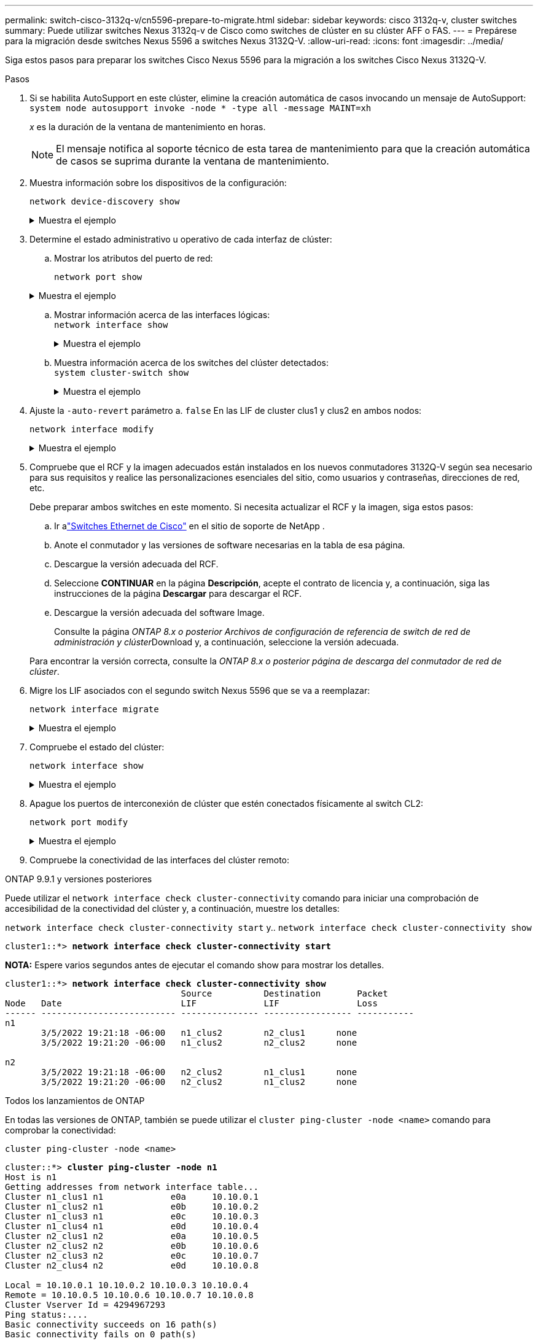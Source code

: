 ---
permalink: switch-cisco-3132q-v/cn5596-prepare-to-migrate.html 
sidebar: sidebar 
keywords: cisco 3132q-v, cluster switches 
summary: Puede utilizar switches Nexus 3132q-v de Cisco como switches de clúster en su clúster AFF o FAS. 
---
= Prepárese para la migración desde switches Nexus 5596 a switches Nexus 3132Q-V.
:allow-uri-read: 
:icons: font
:imagesdir: ../media/


[role="lead"]
Siga estos pasos para preparar los switches Cisco Nexus 5596 para la migración a los switches Cisco Nexus 3132Q-V.

.Pasos
. Si se habilita AutoSupport en este clúster, elimine la creación automática de casos invocando un mensaje de AutoSupport: `system node autosupport invoke -node * -type all -message MAINT=xh`
+
_x_ es la duración de la ventana de mantenimiento en horas.

+

NOTE: El mensaje notifica al soporte técnico de esta tarea de mantenimiento para que la creación automática de casos se suprima durante la ventana de mantenimiento.

. Muestra información sobre los dispositivos de la configuración:
+
`network device-discovery show`

+
.Muestra el ejemplo
[%collapsible]
====
En el ejemplo siguiente se muestra cuántas interfaces de interconexión de clúster se han configurado en cada nodo para cada switch de interconexión de clúster:

[listing]
----
cluster::> network device-discovery show
            Local  Discovered
Node        Port   Device              Interface        Platform
----------- ------ ------------------- ---------------- ----------------
n1         /cdp
            e0a    CL1                 Ethernet1/1      N5K-C5596UP
            e0b    CL2                 Ethernet1/1      N5K-C5596UP
            e0c    CL2                 Ethernet1/2      N5K-C5596UP
            e0d    CL1                 Ethernet1/2      N5K-C5596UP
n2         /cdp
            e0a    CL1                 Ethernet1/3      N5K-C5596UP
            e0b    CL2                 Ethernet1/3      N5K-C5596UP
            e0c    CL2                 Ethernet1/4      N5K-C5596UP
            e0d    CL1                 Ethernet1/4      N5K-C5596UP
8 entries were displayed.
----
====
. Determine el estado administrativo u operativo de cada interfaz de clúster:
+
.. Mostrar los atributos del puerto de red:
+
`network port show`

+
.Muestra el ejemplo
[%collapsible]
====
En el ejemplo siguiente se muestran los atributos de puerto de red en un sistema:

[listing]
----
cluster::*> network port show –role cluster
  (network port show)
Node: n1
                                                                       Ignore
                                                  Speed(Mbps) Health   Health
Port      IPspace      Broadcast Domain Link MTU  Admin/Oper  Status   Status
--------- ------------ ---------------- ---- ---- ----------- -------- ------
e0a       Cluster      Cluster          up   9000 auto/10000  -        -
e0b       Cluster      Cluster          up   9000 auto/10000  -        -
e0c       Cluster      Cluster          up   9000 auto/10000  -        -
e0d       Cluster      Cluster          up   9000 auto/10000  -        -

Node: n2
                                                                       Ignore
                                                  Speed(Mbps) Health   Health
Port      IPspace      Broadcast Domain Link MTU  Admin/Oper  Status   Status
--------- ------------ ---------------- ---- ---- ----------- -------- ------
e0a       Cluster      Cluster          up   9000  auto/10000 -        -
e0b       Cluster      Cluster          up   9000  auto/10000 -        -
e0c       Cluster      Cluster          up   9000  auto/10000 -        -
e0d       Cluster      Cluster          up   9000  auto/10000 -        -
8 entries were displayed.
----
====
.. Mostrar información acerca de las interfaces lógicas: +
`network interface show`
+
.Muestra el ejemplo
[%collapsible]
====
En el ejemplo siguiente se muestra la información general acerca de todas las LIF de su sistema:

[listing]
----
cluster::*> network interface show -role cluster
 (network interface show)
            Logical    Status     Network            Current       Current Is
Vserver     Interface  Admin/Oper Address/Mask       Node          Port    Home
----------- ---------- ---------- ------------------ ------------- ------- ----
Cluster
            n1_clus1   up/up      10.10.0.1/24       n1            e0a     true
            n1_clus2   up/up      10.10.0.2/24       n1            e0b     true
            n1_clus3   up/up      10.10.0.3/24       n1            e0c     true
            n1_clus4   up/up      10.10.0.4/24       n1            e0d     true
            n2_clus1   up/up      10.10.0.5/24       n2            e0a     true
            n2_clus2   up/up      10.10.0.6/24       n2            e0b     true
            n2_clus3   up/up      10.10.0.7/24       n2            e0c     true
            n2_clus4   up/up      10.10.0.8/24       n2            e0d     true
8 entries were displayed.
----
====
.. Muestra información acerca de los switches del clúster detectados: +
`system cluster-switch show`
+
.Muestra el ejemplo
[%collapsible]
====
En el siguiente ejemplo se muestran los switches de clúster que conoce el clúster, junto con sus direcciones IP de administración:

[listing]
----
cluster::*> system cluster-switch show

Switch                        Type               Address         Model
----------------------------- ------------------ --------------- ---------------
CL1                           cluster-network    10.10.1.101     NX5596
     Serial Number: 01234567
      Is Monitored: true
            Reason:
  Software Version: Cisco Nexus Operating System (NX-OS) Software, Version
                    7.1(1)N1(1)
    Version Source: CDP
CL2                           cluster-network    10.10.1.102     NX5596
     Serial Number: 01234568
      Is Monitored: true
            Reason:
  Software Version: Cisco Nexus Operating System (NX-OS) Software, Version
                    7.1(1)N1(1)
    Version Source: CDP

2 entries were displayed.
----
====


. Ajuste la `-auto-revert` parámetro a. `false` En las LIF de cluster clus1 y clus2 en ambos nodos:
+
`network interface modify`

+
.Muestra el ejemplo
[%collapsible]
====
[listing]
----
cluster::*> network interface modify -vserver node1 -lif clus1 -auto-revert false
cluster::*> network interface modify -vserver node1 -lif clus2 -auto-revert false
cluster::*> network interface modify -vserver node2 -lif clus1 -auto-revert false
cluster::*> network interface modify -vserver node2 -lif clus2 -auto-revert false
----
====
. Compruebe que el RCF y la imagen adecuados están instalados en los nuevos conmutadores 3132Q-V según sea necesario para sus requisitos y realice las personalizaciones esenciales del sitio, como usuarios y contraseñas, direcciones de red, etc.
+
Debe preparar ambos switches en este momento. Si necesita actualizar el RCF y la imagen, siga estos pasos:

+
.. Ir alink:https://mysupport.netapp.com/site/info/cisco-ethernet-switch["Switches Ethernet de Cisco"^] en el sitio de soporte de NetApp .
.. Anote el conmutador y las versiones de software necesarias en la tabla de esa página.
.. Descargue la versión adecuada del RCF.
.. Seleccione *CONTINUAR* en la página *Descripción*, acepte el contrato de licencia y, a continuación, siga las instrucciones de la página *Descargar* para descargar el RCF.
.. Descargue la versión adecuada del software Image.
+
Consulte la página __ONTAP 8.x o posterior Archivos de configuración de referencia de switch de red de administración y clúster__Download y, a continuación, seleccione la versión adecuada.

+
Para encontrar la versión correcta, consulte la _ONTAP 8.x o posterior página de descarga del conmutador de red de clúster_.



. Migre los LIF asociados con el segundo switch Nexus 5596 que se va a reemplazar:
+
`network interface migrate`

+
.Muestra el ejemplo
[%collapsible]
====
El siguiente ejemplo muestra n1 y n2, pero la migración de LIF debe realizarse en todos los nodos:

[listing]
----
cluster::*> network interface migrate -vserver Cluster -lif n1_clus2 -source-node n1 -
destination-node n1 -destination-port e0a
cluster::*> network interface migrate -vserver Cluster -lif n1_clus3 -source-node n1 -
destination-node n1 -destination-port e0d
cluster::*> network interface migrate -vserver Cluster -lif n2_clus2 -source-node n2 -
destination-node n2 -destination-port e0a
cluster::*> network interface migrate -vserver Cluster -lif n2_clus3 -source-node n2 -
destination-node n2 -destination-port e0d
----
====
. Compruebe el estado del clúster:
+
`network interface show`

+
.Muestra el ejemplo
[%collapsible]
====
En el siguiente ejemplo se muestra el resultado del anterior `network interface migrate` comando:

[listing]
----
cluster::*> network interface show -role cluster
 (network interface show)
            Logical    Status     Network            Current       Current Is
Vserver     Interface  Admin/Oper Address/Mask       Node          Port    Home
----------- ---------- ---------- ------------------ ------------- ------- ----
Cluster
            n1_clus1   up/up      10.10.0.1/24       n1            e0a     true
            n1_clus2   up/up      10.10.0.2/24       n1            e0a     false
            n1_clus3   up/up      10.10.0.3/24       n1            e0d     false
            n1_clus4   up/up      10.10.0.4/24       n1            e0d     true
            n2_clus1   up/up      10.10.0.5/24       n2            e0a     true
            n2_clus2   up/up      10.10.0.6/24       n2            e0a     false
            n2_clus3   up/up      10.10.0.7/24       n2            e0d     false
            n2_clus4   up/up      10.10.0.8/24       n2            e0d     true
8 entries were displayed.
----
====
. Apague los puertos de interconexión de clúster que estén conectados físicamente al switch CL2:
+
`network port modify`

+
.Muestra el ejemplo
[%collapsible]
====
Los siguientes comandos apagan los puertos especificados en n1 y n2, pero los puertos deben estar apagados en todos los nodos:

[listing]
----
cluster::*> network port modify -node n1 -port e0b -up-admin false
cluster::*> network port modify -node n1 -port e0c -up-admin false
cluster::*> network port modify -node n2 -port e0b -up-admin false
cluster::*> network port modify -node n2 -port e0c -up-admin false
----
====
. Compruebe la conectividad de las interfaces del clúster remoto:


[role="tabbed-block"]
====
.ONTAP 9.9.1 y versiones posteriores
--
Puede utilizar el `network interface check cluster-connectivity` comando para iniciar una comprobación de accesibilidad de la conectividad del clúster y, a continuación, muestre los detalles:

`network interface check cluster-connectivity start` y.. `network interface check cluster-connectivity show`

[listing, subs="+quotes"]
----
cluster1::*> *network interface check cluster-connectivity start*
----
*NOTA:* Espere varios segundos antes de ejecutar el comando show para mostrar los detalles.

[listing, subs="+quotes"]
----
cluster1::*> *network interface check cluster-connectivity show*
                                  Source          Destination       Packet
Node   Date                       LIF             LIF               Loss
------ -------------------------- --------------- ----------------- -----------
n1
       3/5/2022 19:21:18 -06:00   n1_clus2        n2_clus1      none
       3/5/2022 19:21:20 -06:00   n1_clus2        n2_clus2      none

n2
       3/5/2022 19:21:18 -06:00   n2_clus2        n1_clus1      none
       3/5/2022 19:21:20 -06:00   n2_clus2        n1_clus2      none
----
--
.Todos los lanzamientos de ONTAP
--
En todas las versiones de ONTAP, también se puede utilizar el `cluster ping-cluster -node <name>` comando para comprobar la conectividad:

`cluster ping-cluster -node <name>`

[listing, subs="+quotes"]
----
cluster::*> *cluster ping-cluster -node n1*
Host is n1
Getting addresses from network interface table...
Cluster n1_clus1 n1		e0a	10.10.0.1
Cluster n1_clus2 n1		e0b	10.10.0.2
Cluster n1_clus3 n1		e0c	10.10.0.3
Cluster n1_clus4 n1		e0d	10.10.0.4
Cluster n2_clus1 n2		e0a	10.10.0.5
Cluster n2_clus2 n2		e0b	10.10.0.6
Cluster n2_clus3 n2		e0c	10.10.0.7
Cluster n2_clus4 n2		e0d	10.10.0.8

Local = 10.10.0.1 10.10.0.2 10.10.0.3 10.10.0.4
Remote = 10.10.0.5 10.10.0.6 10.10.0.7 10.10.0.8
Cluster Vserver Id = 4294967293
Ping status:....
Basic connectivity succeeds on 16 path(s)
Basic connectivity fails on 0 path(s)
................
Detected 1500 byte MTU on 16 path(s):
    Local 10.10.0.1 to Remote 10.10.0.5
    Local 10.10.0.1 to Remote 10.10.0.6
    Local 10.10.0.1 to Remote 10.10.0.7
    Local 10.10.0.1 to Remote 10.10.0.8
    Local 10.10.0.2 to Remote 10.10.0.5
    Local 10.10.0.2 to Remote 10.10.0.6
    Local 10.10.0.2 to Remote 10.10.0.7
    Local 10.10.0.2 to Remote 10.10.0.8
    Local 10.10.0.3 to Remote 10.10.0.5
    Local 10.10.0.3 to Remote 10.10.0.6
    Local 10.10.0.3 to Remote 10.10.0.7
    Local 10.10.0.3 to Remote 10.10.0.8
    Local 10.10.0.4 to Remote 10.10.0.5
    Local 10.10.0.4 to Remote 10.10.0.6
    Local 10.10.0.4 to Remote 10.10.0.7
    Local 10.10.0.4 to Remote 10.10.0.8
Larger than PMTU communication succeeds on 16 path(s)
RPC status:
4 paths up, 0 paths down (tcp check)
4 paths up, 0 paths down (udp check)
----
--
====
. [[step10]]Apague los puertos ISL 41 a 48 en el switch Nexus 5596 activo CL1:
+
.Muestra el ejemplo
[%collapsible]
====
En el siguiente ejemplo, se muestra cómo apagar los puertos ISL 41 a 48 en el switch Nexus 5596 CL1:

[listing]
----
(CL1)# configure
(CL1)(Config)# interface e1/41-48
(CL1)(config-if-range)# shutdown
(CL1)(config-if-range)# exit
(CL1)(Config)# exit
(CL1)#
----
====
+
Si va a sustituir un Nexus 5010 o 5020, especifique los números de puerto adecuados para ISL.

. Cree un ISL temporal entre CL1 y C2.
+
.Muestra el ejemplo
[%collapsible]
====
En el siguiente ejemplo, se muestra una configuración de ISL temporal entre CL1 y C2:

[listing]
----
C2# configure
C2(config)# interface port-channel 2
C2(config-if)# switchport mode trunk
C2(config-if)# spanning-tree port type network
C2(config-if)# mtu 9216
C2(config-if)# interface breakout module 1 port 24 map 10g-4x
C2(config)# interface e1/24/1-4
C2(config-if-range)# switchport mode trunk
C2(config-if-range)# mtu 9216
C2(config-if-range)# channel-group 2 mode active
C2(config-if-range)# exit
C2(config-if)# exit
----
====


.El futuro
link:cn5596-configure-ports.html["Configure los puertos"].
